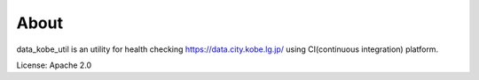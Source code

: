 About
=====
data_kobe_util is an utility for health checking https://data.city.kobe.lg.jp/
using CI(continuous integration) platform.

.. image:: https://travis-ci.org/hkwi/data_kobe_util.svg?branch=master
    :target: https://travis-ci.org/hkwi/data_kobe_util


License: Apache 2.0
